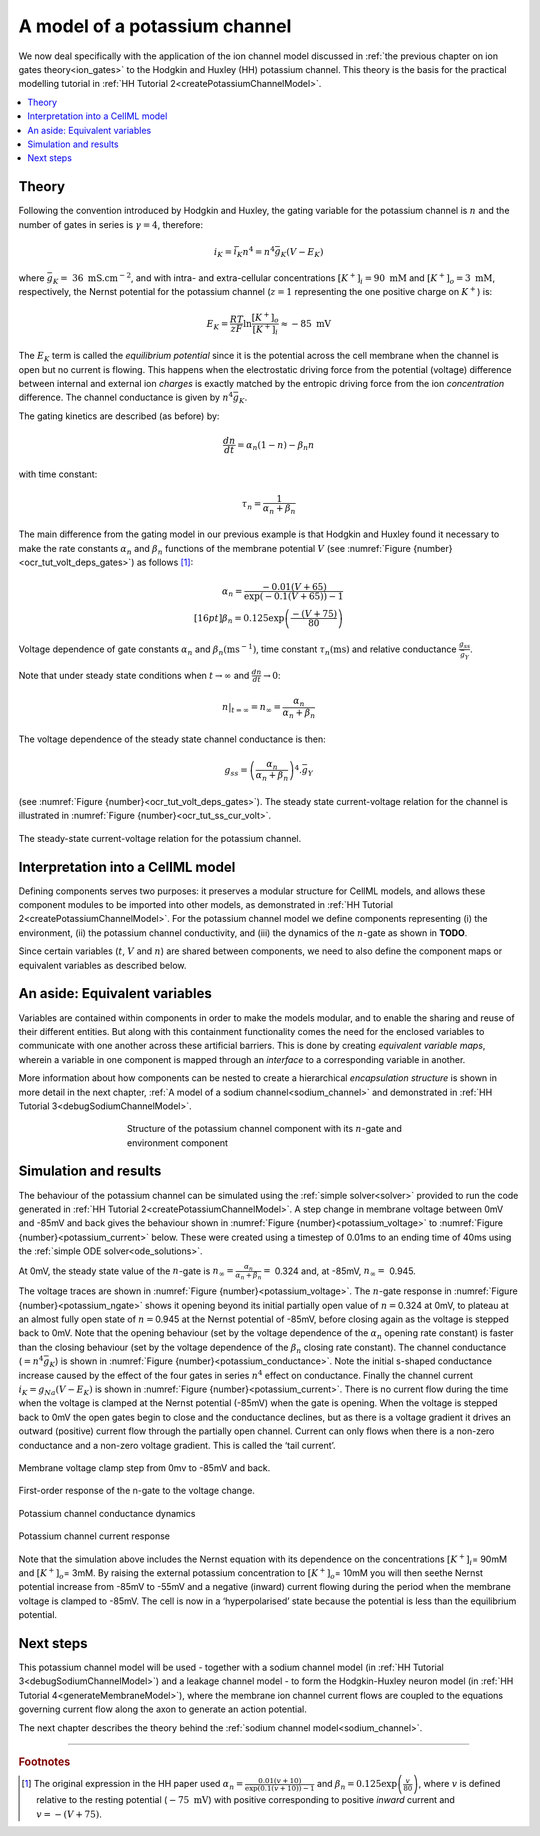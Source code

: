 .. _potassium_channel:

==============================
A model of a potassium channel
==============================

We now deal specifically with the application of the ion channel model discussed in :ref:`the previous chapter on ion gates theory<ion_gates>` to the Hodgkin and Huxley (HH) potassium channel. 
This theory is the basis for the practical modelling tutorial in :ref:`HH Tutorial 2<createPotassiumChannelModel>`.

.. contents::
    :local:

Theory
------
Following the convention introduced by Hodgkin and Huxley, the gating variable for the potassium channel is :math:`n` and the number of gates in series is :math:`\gamma = 4`, therefore:

.. math::

    i_{K} = \bar{i_K}n^{4} = n^{4}\bar{g}_{K}\left( V - E_{K} \right)

where :math:`\bar{g}_{K} = \ 36 \text{ mS.cm}^{-2}`, and with intra- and extra-cellular concentrations :math:`\left\lbrack K^{+} \right\rbrack_{i} = 90\text{ mM}` and :math:`\left\lbrack K^{+} \right\rbrack_{o} = 3\text{ mM}`, respectively, the Nernst potential for the potassium channel (:math:`z = 1` representing the one positive charge on :math:`K^{+}`) is:

.. math::

    E_{K} = \frac{RT}{zF} \ln\frac{\left\lbrack K^{+} \right\rbrack_{o}}{\left\lbrack K^{+} \right\rbrack_{i}} \approx - 85\text{ mV}


The :math:`E_K` term is called the *equilibrium potential* since it is the potential across the cell membrane when the channel is open but no current is flowing.
This happens when the electrostatic driving force from the potential (voltage) difference between internal and external ion *charges* is exactly matched by the entropic driving force from the ion *concentration* difference.
The channel conductance is given by :math:`n^{4}\bar{g}_{K}`.

The gating kinetics are described (as before) by:

.. math::

    \frac{dn}{dt} = \alpha_{n}\left( 1 - n \right) - \beta_{n}n


with time constant:

.. math::

    \tau_{n} = \frac{1}{\alpha_{n} + \beta_{n}}


The main difference from the gating model in our previous example is that Hodgkin and Huxley found it necessary to make the rate constants :math:`\alpha_n` and :math:`\beta_n` functions of the membrane potential :math:`V` (see :numref:`Figure {number}<ocr_tut_volt_deps_gates>`) as follows [#]_:

.. math::

    \alpha_{n} = \frac{- 0.01\left( V + 65 \right)}{\exp \left({-0.1 \left( V + 65 \right)}\right) - 1} \\[16pt]
    \beta_{n} = 0.125\exp{\left( \frac{- \left( V + 75 \right) } {80} \right) }


.. figure:: images/volt_deps_of_gate_consts.png
   :name: ocr_tut_volt_deps_gates
   :alt: Voltage dependencies of gate constants
   :align: center
   :width: 35em

   Voltage dependence of gate constants :math:`\alpha_n` and :math:`\beta_n (\text{ms}^{-1})`, time constant :math:`\tau_n (\text{ms})` and relative conductance :math:`\frac{g_{ss}}{\bar{g}_Y}`.

Note that under steady state conditions when :math:`t \rightarrow \infty` and :math:`\frac{dn}{dt} \rightarrow 0`:

.. math::

    \left. \ n \right|_{t = \infty} = n_{\infty} =
    \frac{\alpha_{n}}{\alpha_{n} + \beta_{n}}

The voltage dependence of the steady state channel conductance is then:

.. math::

    g_{ss} = \left( \frac{\alpha_{n}}{\alpha_{n} + \beta_{n}} \right)^{4}.\bar{g}_{Y}

(see :numref:`Figure {number}<ocr_tut_volt_deps_gates>`).
The steady state current-voltage relation for the channel is illustrated in :numref:`Figure {number}<ocr_tut_ss_cur_volt>`.

.. figure:: images/ss_cur_volt.png
   :name: ocr_tut_ss_cur_volt
   :alt: Steady-state current voltage
   :width: 35em
   :align: center

   The steady-state current-voltage relation for the potassium channel.

Interpretation into a CellML model
----------------------------------
Defining components serves two purposes: it preserves a modular structure for CellML models, and allows these component modules to be imported into other models, as demonstrated in :ref:`HH Tutorial 2<createPotassiumChannelModel>`.
For the potassium channel model we define components representing (i) the environment, (ii) the potassium channel conductivity, and (iii) the dynamics of the :math:`n`-gate as shown in **TODO**.

Since certain variables (:math:`t`, :math:`V` and :math:`n`) are shared between components, we need to also define the component maps or equivalent variables as described below.

An aside: Equivalent variables
------------------------------
Variables are contained within components in order to make the models modular, and to enable the sharing and reuse of their different entities.
But along with this containment functionality comes the need for the enclosed variables to communicate with one another across these artificial barriers.
This is done by creating *equivalent variable maps*, wherein a variable in one component is mapped through an *interface* to a corresponding variable in another.

More information about how components can be nested to create a hierarchical *encapsulation structure* is shown in more detail in the next chapter, :ref:`A model of a sodium channel<sodium_channel>` and demonstrated in :ref:`HH Tutorial 3<debugSodiumChannelModel>`.

.. figure:: images/potassium_component_structure.png
    :name: potassium_component_structure
    :alt: Structure of the potassium channel component with its n-gate and environment component
    :align: center
    :figwidth: 12cm

    Structure of the potassium channel component with its :math:`n`-gate and environment component


Simulation and results
----------------------
The behaviour of the potassium channel can be simulated using the :ref:`simple solver<solver>` provided to run the code generated in :ref:`HH Tutorial 2<createPotassiumChannelModel>`.
A step change in membrane voltage between 0mV and -85mV and back gives the behaviour shown in :numref:`Figure {number}<potassium_voltage>` to :numref:`Figure {number}<potassium_current>` below.
These were created using a timestep of 0.01ms to an ending time of 40ms using the :ref:`simple ODE solver<ode_solutions>`.

At 0mV, the steady state value of the :math:`n`-gate is :math:`n_{\infty} = \frac{\alpha_{n}}{\alpha_{n} + \beta_{n}} =` 0.324 and, at -85mV, :math:`n_{\infty} = \ `\ 0.945.

The voltage traces are shown in :numref:`Figure {number}<potassium_voltage>`.
The :math:`n`-gate response in :numref:`Figure {number}<potassium_ngate>` shows it opening beyond its initial partially open value of :math:`n =`\ 0.324 at 0mV, to plateau at an almost fully open state of :math:`n =`\ 0.945 at the Nernst potential of -85mV, before closing again as the voltage is stepped back to 0mV.
Note that the opening behaviour (set by the voltage dependence of the :math:`\alpha_{n}` opening rate constant) is faster than the closing behaviour (set by the voltage dependence of the :math:`\beta_{n}` closing rate constant).
The channel conductance (:math:`= n^{4}\bar{g}_K`) is shown in :numref:`Figure {number}<potassium_conductance>`.
Note the initial s-shaped conductance increase caused by the effect of the four gates in series :math:`n^{4}` effect on conductance.
Finally the channel current :math:`i_{K} = g_{Na}\left( V - E_{K} \right)` is shown in :numref:`Figure {number}<potassium_current>`.
There is no current flow during the time when the voltage is clamped at the Nernst potential (-85mV) when the gate is opening.
When the voltage is stepped back to 0mV the open gates begin to close and the conductance declines, but as there is a voltage gradient it drives an outward (positive) current flow through the partially open channel.
Current can only flows when there is a non-zero conductance and a non-zero voltage gradient.
This is called the ‘tail current’.

.. figure:: images/tutorial6_voltage.png
    :name: potassium_voltage
    :alt: Membrane voltage clamp function
    :align: center

    Membrane voltage clamp step from 0mv to -85mV and back.

.. figure:: images/tutorial6_ngate.png
    :name: potassium_ngate
    :alt: N-gate response
    :align: center

    First-order response of the n-gate to the voltage change.

.. figure:: images/tutorial6_K_conductance.png
    :name: potassium_conductance
    :alt: Conductance dynamics of potassium channel
    :align: center

    Potassium channel conductance dynamics

.. figure:: images/tutorial6_current.png
    :name: potassium_current
    :alt: Potassium channel current
    :align: center

    Potassium channel current response


Note that the simulation above includes the Nernst equation with its dependence on the concentrations :math:`\left\lbrack K^{+} \right\rbrack_{i}`\ = 90mM and :math:`\left\lbrack K^{+} \right\rbrack_{o}`\ = 3mM.
By raising the external potassium concentration to :math:`\left\lbrack K^{+} \right\rbrack_{o}`\ = 10mM you will then seethe Nernst potential increase from -85mV to -55mV and a negative (inward) current flowing during the period when the membrane voltage is clamped to -85mV.
The cell is now in a ‘hyperpolarised’ state because the potential is less than the equilibrium potential.

Next steps
----------
This potassium channel model will be used - together with a sodium channel model (in :ref:`HH Tutorial 3<debugSodiumChannelModel>`) and a leakage channel model - to form the Hodgkin-Huxley neuron model (in :ref:`HH Tutorial 4<generateMembraneModel>`), where the membrane ion channel current flows are coupled to the equations governing current flow along the axon to generate an action potential.

The next chapter describes the theory behind the :ref:`sodium channel model<sodium_channel>`.

---------------------------

.. rubric:: Footnotes

.. [#] The original expression in the HH paper used
       :math:`\alpha_n = \frac{0.01(v+10)}{\exp\left(0.1(v+10)\right)-1}` and :math:`\beta_n = 0.125\exp \left( {\frac{v}{80}} \right)`, where :math:`v` is defined relative to the resting potential (:math:`-75\text{ mV}`) with positive corresponding to positive *inward* current and :math:`v = -(V+75)`.
